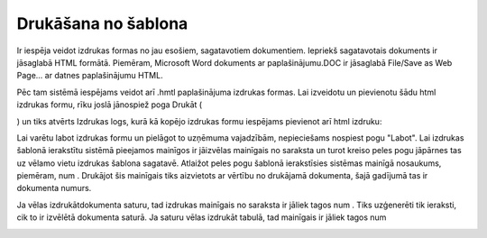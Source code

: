 .. 14035 Drukāšana no šablona************************ 
Ir iespēja veidot izdrukas formas no jau esošiem, sagatavotiem
dokumentiem. Iepriekš sagatavotais dokuments ir jāsaglabā HTML
formātā. Piemēram, Microsoft Word dokuments ar paplašinājumu.DOC ir
jāsaglabā File/Save as Web Page... ar datnes paplašinājumu HTML.



Pēc tam sistēmā iespējams veidot arī .hmtl paplašinājuma izdrukas
formas. Lai izveidotu un pievienotu šādu html izdrukas formu, rīku
joslā jānospiež poga Drukāt (.. image:: images_ozols/24944.png
    :scale: 100%
) un tiks atvērts Izdrukas logs, kurā kā kopējo izdrukas formu
iespējams pievienot arī html izdruku:



.. image:: images_ozols/25303.png
    :scale: 100%






Lai varētu labot izdrukas formu un pielāgot to uzņēmuma vajadzībām,
nepieciešams nospiest pogu "Labot". Lai izdrukas šablonā ierakstītu
sistēmā pieejamos mainīgos ir jāizvēlas mainīgais no saraksta un turot
kreiso peles pogu jāpārnes tas uz vēlamo vietu izdrukas šablona
sagatavē. Atlaižot peles pogu šablonā ierakstīsies sistēmas mainīgā
nosaukums, piemēram, num . Drukājot šis mainīgais tiks aizvietots ar
vērtību no drukājamā dokumenta, šajā gadījumā tas ir dokumenta numurs.

.. image:: images_ozols/25302.png
    :scale: 100%



Ja vēlas izdrukātdokumenta saturu, tad izdrukas mainīgais no saraksta
ir jāliek tagos num . Tiks uzģenerēti tik ieraksti, cik to ir izvēlētā
dokumenta saturā. Ja saturu vēlas izdrukāt tabulā, tad mainīgais ir
jāliek tagos num




.. image:: images_ozols/25304.png
    :scale: 100%




 